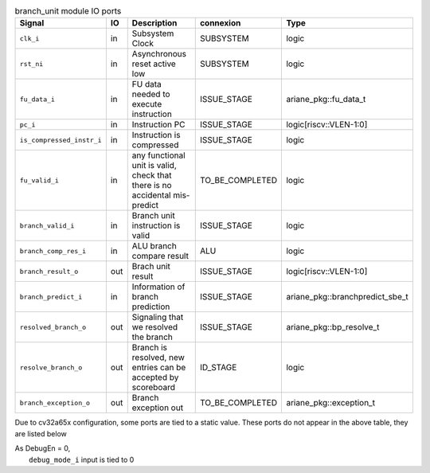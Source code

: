 ..
   Copyright 2024 Thales DIS France SAS
   Licensed under the Solderpad Hardware License, Version 2.1 (the "License");
   you may not use this file except in compliance with the License.
   SPDX-License-Identifier: Apache-2.0 WITH SHL-2.1
   You may obtain a copy of the License at https://solderpad.org/licenses/

   Original Author: Jean-Roch COULON - Thales

.. _CVA6_branch_unit_ports:

.. list-table:: branch_unit module IO ports
   :header-rows: 1

   * - Signal
     - IO
     - Description
     - connexion
     - Type

   * - ``clk_i``
     - in
     - Subsystem Clock
     - SUBSYSTEM
     - logic

   * - ``rst_ni``
     - in
     - Asynchronous reset active low
     - SUBSYSTEM
     - logic

   * - ``fu_data_i``
     - in
     - FU data needed to execute instruction
     - ISSUE_STAGE
     - ariane_pkg::fu_data_t

   * - ``pc_i``
     - in
     - Instruction PC
     - ISSUE_STAGE
     - logic[riscv::VLEN-1:0]

   * - ``is_compressed_instr_i``
     - in
     - Instruction is compressed
     - ISSUE_STAGE
     - logic

   * - ``fu_valid_i``
     - in
     - any functional unit is valid, check that there is no accidental mis-predict
     - TO_BE_COMPLETED
     - logic

   * - ``branch_valid_i``
     - in
     - Branch unit instruction is valid
     - ISSUE_STAGE
     - logic

   * - ``branch_comp_res_i``
     - in
     - ALU branch compare result
     - ALU
     - logic

   * - ``branch_result_o``
     - out
     - Brach unit result
     - ISSUE_STAGE
     - logic[riscv::VLEN-1:0]

   * - ``branch_predict_i``
     - in
     - Information of branch prediction
     - ISSUE_STAGE
     - ariane_pkg::branchpredict_sbe_t

   * - ``resolved_branch_o``
     - out
     - Signaling that we resolved the branch
     - ISSUE_STAGE
     - ariane_pkg::bp_resolve_t

   * - ``resolve_branch_o``
     - out
     - Branch is resolved, new entries can be accepted by scoreboard
     - ID_STAGE
     - logic

   * - ``branch_exception_o``
     - out
     - Branch exception out
     - TO_BE_COMPLETED
     - ariane_pkg::exception_t

Due to cv32a65x configuration, some ports are tied to a static value. These ports do not appear in the above table, they are listed below

| As DebugEn = 0,
|   ``debug_mode_i`` input is tied to 0
